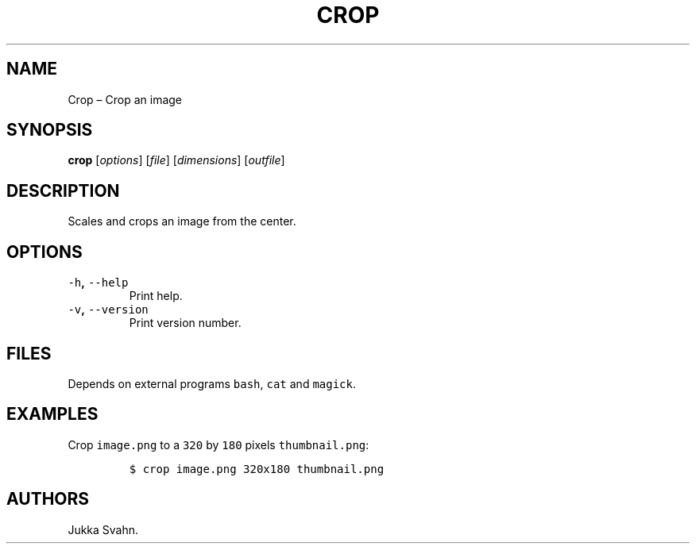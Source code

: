 .\" Automatically generated by Pandoc 2.3.1
.\"
.TH "CROP" "1" "October 2018" "" ""
.hy
.SH NAME
.PP
Crop \[en] Crop an image
.SH SYNOPSIS
.PP
\f[B]crop\f[] [\f[I]options\f[]] [\f[I]file\f[]] [\f[I]dimensions\f[]]
[\f[I]outfile\f[]]
.SH DESCRIPTION
.PP
Scales and crops an image from the center.
.SH OPTIONS
.TP
.B \f[C]\-h\f[], \f[C]\-\-help\f[]
Print help.
.RS
.RE
.TP
.B \f[C]\-v\f[], \f[C]\-\-version\f[]
Print version number.
.RS
.RE
.SH FILES
.PP
Depends on external programs \f[C]bash\f[], \f[C]cat\f[] and
\f[C]magick\f[].
.SH EXAMPLES
.PP
Crop \f[C]image.png\f[] to a \f[C]320\f[] by \f[C]180\f[] pixels
\f[C]thumbnail.png\f[]:
.IP
.nf
\f[C]
$\ crop\ image.png\ 320x180\ thumbnail.png
\f[]
.fi
.SH AUTHORS
Jukka Svahn.
